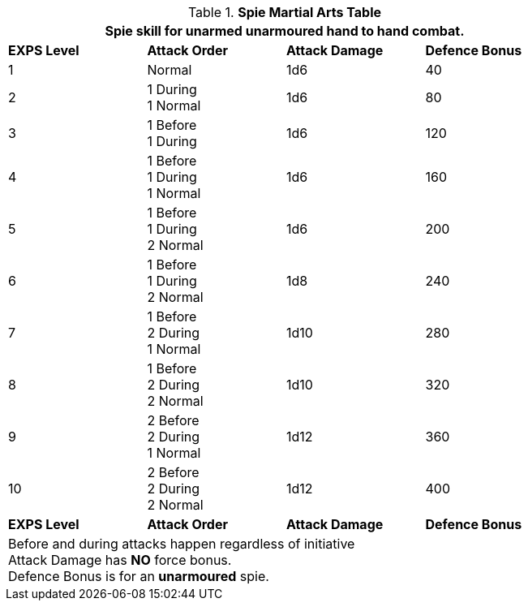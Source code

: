.*Spie Martial Arts Table*
[width="80%",cols="4*^",frame="all", stripes="even"]
|===
4+<|Spie skill for unarmed unarmoured hand to hand combat.

s|EXPS Level
s|Attack Order
s|Attack Damage
s|Defence Bonus

|1
|Normal
|1d6
|40

|2
|1 During +
1 Normal
|1d6
|80

|3
|1 Before +
1 During
|1d6
|120

|4
|1 Before +
1 During +
1 Normal
|1d6
|160

|5
|1 Before +
1 During +
2 Normal
|1d6
|200

|6
|1 Before +
1 During +
2 Normal
|1d8
|240

|7
|1 Before +
2 During +
1 Normal

|1d10
|280

|8
|1 Before +
2 During +
2 Normal
|1d10
|320

|9
|2 Before +
2 During +
1 Normal
|1d12
|360

|10
|2 Before +
2 During +
2 Normal
|1d12
|400

s|EXPS Level
s|Attack Order
s|Attack Damage
s|Defence Bonus

4+<|Before and during attacks happen regardless of initiative +
Attack Damage has *NO* force bonus. +
Defence Bonus is for an *unarmoured* spie.

|===
